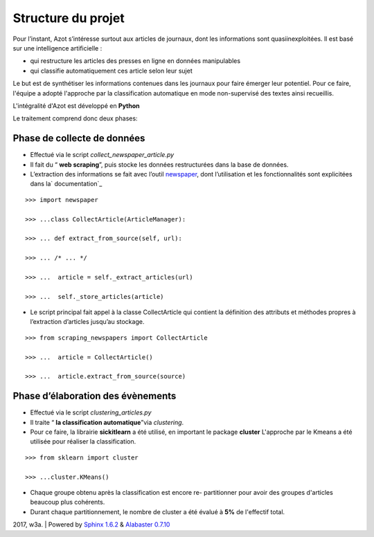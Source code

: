 


Structure du projet
===================

Pour l’instant, Azot s’intéresse surtout aux articles de journaux,
dont les informations sont quasiinexploitées. Il est basé sur une
intelligence artificielle :


+ qui restructure les articles des presses en ligne en données
  manipulables
+ qui classifie automatiquement ces article selon leur sujet


Le but est de synthétiser les informations contenues dans les journaux
pour faire émerger leur potentiel.
Pour ce faire, l'équipe a adopté l'approche par la classification
automatique en mode non-supervisé des textes ainsi recueillis.

L'intégralité d'Azot est développé en **Python**

Le traitement comprend donc deux phases:



Phase de collecte de données
~~~~~~~~~~~~~~~~~~~~~~~~~~~~


+ Effectué via le script *collect_newspaper_article.py*
+ Il fait du “ **web scraping**”, puis stocke les données
  restructurées dans la base de données.
+ L’extraction des informations se fait avec l’outil `newspaper`_,
  dont l’utilisation et les fonctionnalités sont explicitées dans la`
  documentation`_

.. _ documentation: http://newspaper.readthedocs.io/en/latest/
.. _newspaper: https://github.com/antsafi/newspaper.git

::

    >>> import newspaper
                              
    >>> ...class CollectArticle(ArticleManager):
                              
    >>> ... def extract_from_source(self, url):
                              
    >>> ... /* ... */
                              
    >>> ...  article = self._extract_articles(url)
                              
    >>> ...  self._store_articles(article)
                          


+ Le script principal fait appel à la classe CollectArticle qui
  contient la définition des attributs et méthodes propres à
  l’extraction d’articles jusqu’au stockage.

::

    >>> from scraping_newspapers import CollectArticle
                              
    >>> ...  article = CollectArticle()
                              
    >>> ...  article.extract_from_source(source)
                          






Phase d’élaboration des évènements
~~~~~~~~~~~~~~~~~~~~~~~~~~~~~~~~~~


+ Effectué via le script *clustering_articles.py*
+ Il traite “ **la classification automatique**”via *clustering*.
+ Pour ce faire, la librairie **sickitlearn** a été utilisé, en
  important le package **cluster**  L'approche par le Kmeans a été utilisée pour réaliser la
  classification.

::

    >>> from sklearn import cluster
                              
    >>> ...cluster.KMeans()


+ Chaque groupe obtenu après la classification est encore re-
  partitionner pour avoir des groupes d'articles beaucoup plus
  cohérents.
+ Durant chaque partitionnement, le nombre de cluster a été évalué à
  **5%** de l'effectif total.


2017, w3a. | Powered by `Sphinx 1.6.2`_ & `Alabaster 0.7.10`_

.. _Sphinx 1.6.2: http://sphinx-doc.org/
.. _Alabaster 0.7.10: https://github.com/bitprophet/alabaster



